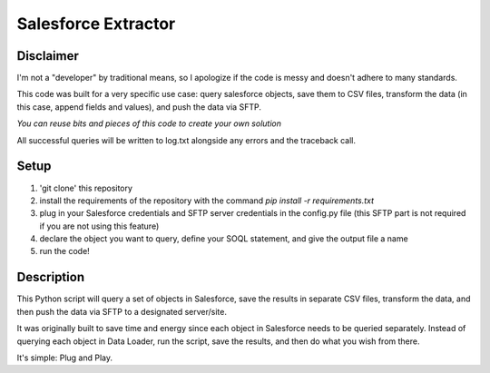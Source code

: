 Salesforce Extractor 
=======

Disclaimer
-----------
I'm not a "developer" by traditional means, so I apologize if the code is messy and doesn't adhere to many standards. 

This code was built for a very specific use case: query salesforce objects, save them to CSV files, transform the data (in this case, append fields and values), and push the data via SFTP.

*You can reuse bits and pieces of this code to create your own solution*

All successful queries will be written to log.txt alongside any errors and the traceback call.

Setup
-----

1. 'git clone' this repository
2. install the requirements of the repository with the command `pip install -r requirements.txt`
3. plug in your Salesforce credentials and SFTP server credentials in the config.py file (this SFTP part is not required if you are not using this feature)
4. declare the object you want to query, define your SOQL statement, and give the output file a name
5. run the code!

Description
-----------

This Python script will query a set of objects in Salesforce, save the results in separate CSV files, transform the data, and then push the data via SFTP to a designated server/site.

It was originally built to save time and energy since each object in Salesforce needs to be queried separately. Instead of querying each object in Data Loader, run the script, save the results, and then do what you wish from there. 

It's simple: Plug and Play.
